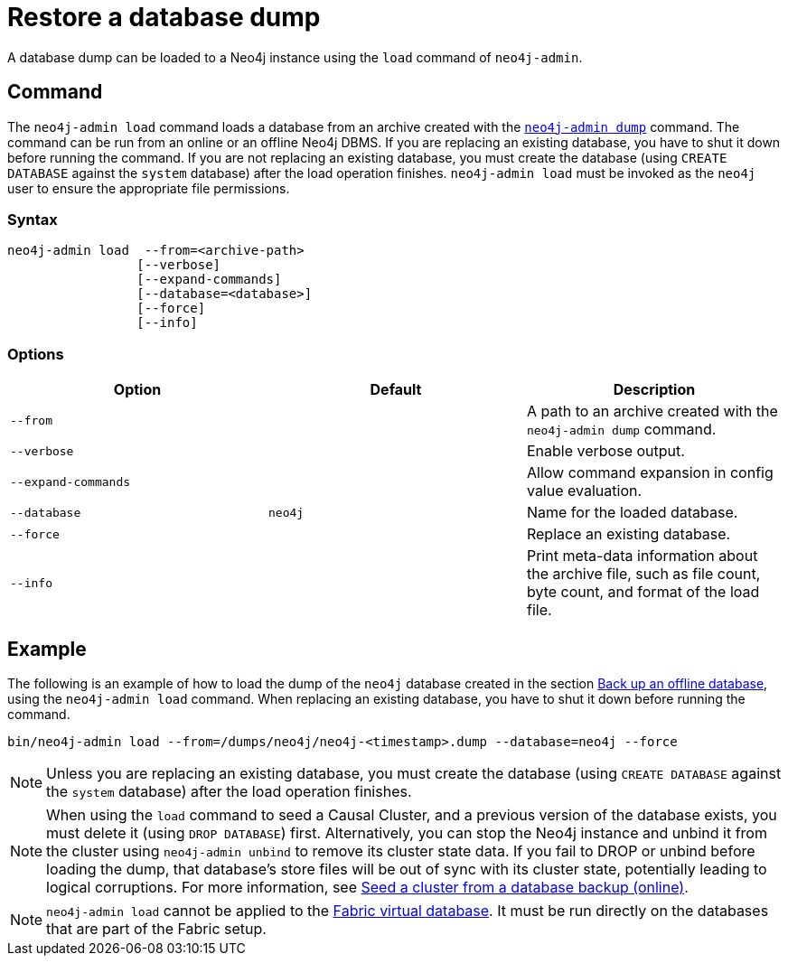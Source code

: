 [[restore-dump]]
= Restore a database dump
:description: This section describes how to restore a database dump in a live Neo4j deployment. 

A database dump can be loaded to a Neo4j instance using the `load` command of `neo4j-admin`.

[[restore-dump-command]]
== Command

The `neo4j-admin load`  command loads a database from an archive created with the xref:backup-restore/offline-backup.adoc#offline-backup-command[`neo4j-admin dump`] command.
The command can be run from an online or an offline Neo4j DBMS.
If you are replacing an existing database, you have to shut it down before running the command.
If you are not replacing an existing database, you must create the database (using `CREATE DATABASE` against the `system` database) after the load operation finishes.
`neo4j-admin load` must be invoked as the `neo4j` user to ensure the appropriate file permissions.

[[restore-dump-syntax]]
=== Syntax

[source,role=noheader]
----
neo4j-admin load  --from=<archive-path>
                 [--verbose]
                 [--expand-commands]
                 [--database=<database>]
                 [--force]
                 [--info]
----

[[restore-dump-command-options]]
=== Options

[options="header"]
|===
| Option              | Default | Description
| `--from`            |         | A path to an archive created with the `neo4j-admin dump` command.
| `--verbose`         |         | Enable verbose output.
| `--expand-commands` |         | Allow command expansion in config value evaluation.
| `--database`        | `neo4j` | Name for the loaded database.
| `--force`           |         | Replace an existing database.
| `--info`            |         | Print meta-data information about the archive file, such as file count, byte count, and format of the load file.
|===

[[restore-dump-example]]
== Example

The following is an example of how to load the dump of the `neo4j` database created in the section xref:backup-restore/offline-backup.adoc#offline-backup-example[Back up an offline database], using the `neo4j-admin load` command.
When replacing an existing database, you have to shut it down before running the command.

[source,shell]
----
bin/neo4j-admin load --from=/dumps/neo4j/neo4j-<timestamp>.dump --database=neo4j --force
----

[NOTE]
====
Unless you are replacing an existing database, you must create the database (using `CREATE DATABASE` against the `system` database) after the load operation finishes.
====

[NOTE]
====
When using the `load` command to seed a Causal Cluster, and a previous version of the database exists, you must delete it (using `DROP DATABASE`) first.
Alternatively, you can stop the Neo4j instance and unbind it from the cluster using `neo4j-admin unbind` to remove its cluster state data.
If you fail to DROP or unbind before loading the dump, that database’s store files will be out of sync with its cluster state, potentially leading to logical corruptions.
For more information, see xref:clustering/seed.adoc#clustering-seed-from-backups[Seed a cluster from a database backup (online)].
====

[NOTE]
====
`neo4j-admin load` cannot be applied to the xref:/fabric/introduction.adoc#fabric-fabric-concepts[Fabric virtual database].
It must be run directly on the databases that are part of the Fabric setup.
====

